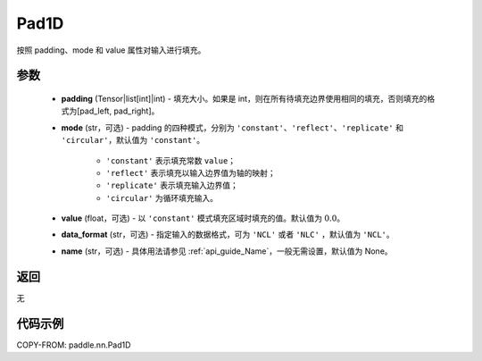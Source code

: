 .. _cn_api_paddle_nn_Pad1D:

Pad1D
-------------------------------
.. py:class:: paddle.nn.Pad1D(padding, mode="constant", value=0.0, data_format="NCL", name=None)

按照 padding、mode 和 value 属性对输入进行填充。

参数
::::::::::::

  - **padding** (Tensor|list[int]|int) - 填充大小。如果是 int，则在所有待填充边界使用相同的填充，否则填充的格式为[pad_left, pad_right]。
  - **mode** (str，可选) - padding 的四种模式，分别为 ``'constant'``、``'reflect'``、``'replicate'`` 和 ``'circular'``，默认值为 ``'constant'``。

     - ``'constant'`` 表示填充常数 ``value``；
     - ``'reflect'`` 表示填充以输入边界值为轴的映射；
     - ``'replicate'`` 表示填充输入边界值；
     - ``'circular'`` 为循环填充输入。

  - **value** (float，可选) - 以 ``'constant'`` 模式填充区域时填充的值。默认值为 :math:`0.0`。
  - **data_format** (str，可选)  - 指定输入的数据格式，可为 ``'NCL'`` 或者 ``'NLC'`` ，默认值为 ``'NCL'``。
  - **name** (str，可选) - 具体用法请参见 :ref:`api_guide_Name`，一般无需设置，默认值为 None。

返回
::::::::::::
无

代码示例
::::::::::::

COPY-FROM: paddle.nn.Pad1D
